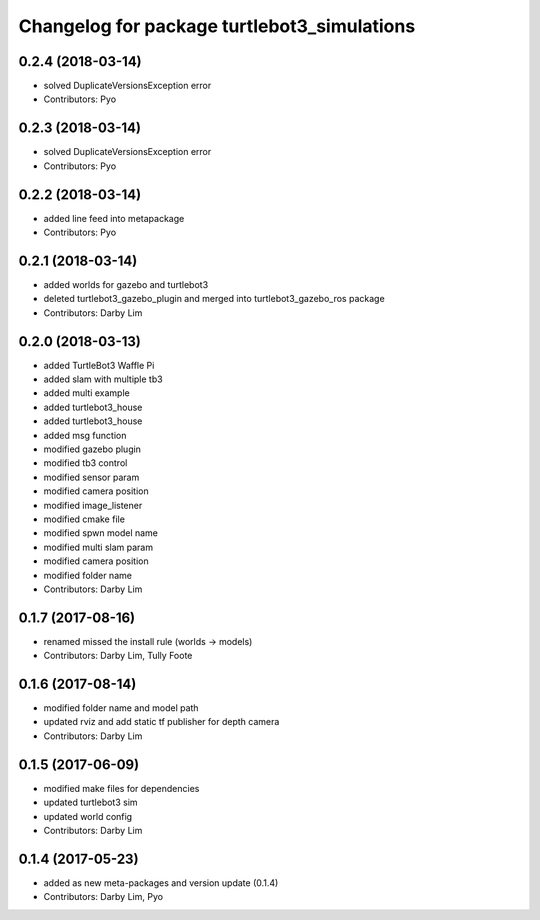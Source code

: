 ^^^^^^^^^^^^^^^^^^^^^^^^^^^^^^^^^^^^^^^^^^^^
Changelog for package turtlebot3_simulations
^^^^^^^^^^^^^^^^^^^^^^^^^^^^^^^^^^^^^^^^^^^^

0.2.4 (2018-03-14)
-----------
* solved DuplicateVersionsException error
* Contributors: Pyo

0.2.3 (2018-03-14)
-----------
* solved DuplicateVersionsException error
* Contributors: Pyo

0.2.2 (2018-03-14)
-----------
* added line feed into metapackage
* Contributors: Pyo

0.2.1 (2018-03-14)
-----------
* added worlds for gazebo and turtlebot3
* deleted turtlebot3_gazebo_plugin and merged into turtlebot3_gazebo_ros package
* Contributors: Darby Lim

0.2.0 (2018-03-13)
-----------
* added TurtleBot3 Waffle Pi
* added slam with multiple tb3
* added multi example
* added turtlebot3_house
* added turtlebot3_house
* added msg function
* modified gazebo plugin
* modified tb3 control
* modified sensor param
* modified camera position
* modified image_listener
* modified cmake file
* modified spwn model name
* modified multi slam param
* modified camera position
* modified folder name
* Contributors: Darby Lim

0.1.7 (2017-08-16)
-----------
* renamed missed the install rule (worlds -> models)
* Contributors: Darby Lim, Tully Foote

0.1.6 (2017-08-14)
-----------
* modified folder name and model path
* updated rviz and add static tf publisher for depth camera
* Contributors: Darby Lim

0.1.5 (2017-06-09)
-----------
* modified make files for dependencies
* updated turtlebot3 sim
* updated world config
* Contributors: Darby Lim

0.1.4 (2017-05-23)
-----------
* added as new meta-packages and version update (0.1.4)
* Contributors: Darby Lim, Pyo
